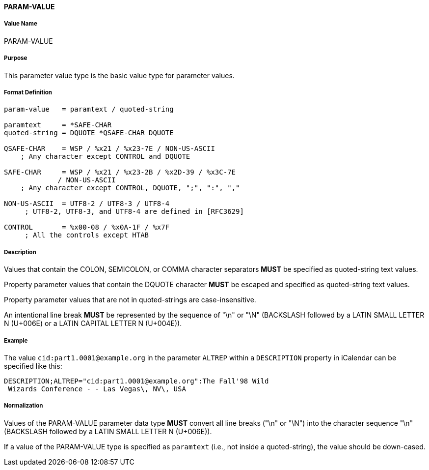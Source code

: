 ==== PARAM-VALUE

===== Value Name
PARAM-VALUE

===== Purpose
This parameter value type is the basic value type for parameter values.

===== Format Definition

[source,abnf]
----
param-value   = paramtext / quoted-string

paramtext     = *SAFE-CHAR
quoted-string = DQUOTE *QSAFE-CHAR DQUOTE

QSAFE-CHAR    = WSP / %x21 / %x23-7E / NON-US-ASCII
    ; Any character except CONTROL and DQUOTE

SAFE-CHAR     = WSP / %x21 / %x23-2B / %x2D-39 / %x3C-7E
             / NON-US-ASCII
    ; Any character except CONTROL, DQUOTE, ";", ":", ","

NON-US-ASCII  = UTF8-2 / UTF8-3 / UTF8-4
     ; UTF8-2, UTF8-3, and UTF8-4 are defined in [RFC3629]

CONTROL       = %x00-08 / %x0A-1F / %x7F
     ; All the controls except HTAB
----

===== Description

Values that contain the COLON, SEMICOLON, or COMMA character separators *MUST*
be specified as quoted-string text values.

Property parameter values that contain the DQUOTE character *MUST* be escaped
and specified as quoted-string text values.

Property parameter values that are not in quoted-strings are case-insensitive.

An intentional line break *MUST* be represented by the sequence of "\n" or "\N"
(BACKSLASH followed by a LATIN SMALL LETTER N (U+006E) or
a LATIN CAPITAL LETTER N (U+004E)).


===== Example

The value `cid:part1.0001@example.org` in the parameter `ALTREP` within a
`DESCRIPTION` property in iCalendar can be specified like this:

----
DESCRIPTION;ALTREP="cid:part1.0001@example.org":The Fall'98 Wild
 Wizards Conference - - Las Vegas\, NV\, USA
----

===== Normalization

Values of the PARAM-VALUE parameter data type *MUST* convert all line breaks
("\n" or "\N") into the character sequence "\n" (BACKSLASH followed by a LATIN
SMALL LETTER N (U+006E)).

If a value of the PARAM-VALUE type is specified as `paramtext` (i.e., not
inside a quoted-string), the value should be down-cased.

